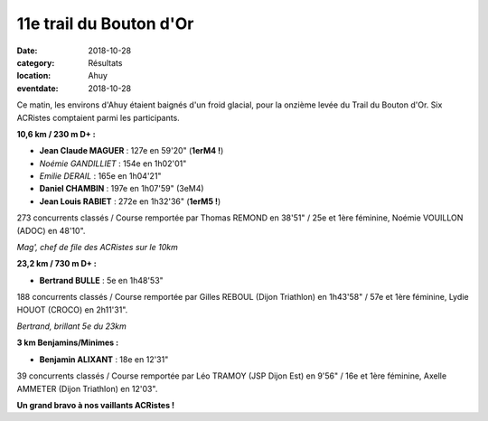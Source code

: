 11e trail du Bouton d'Or
========================

:date: 2018-10-28
:category: Résultats
:location: Ahuy
:eventdate: 2018-10-28

Ce matin, les environs d'Ahuy étaient baignés d'un froid glacial, pour la onzième levée du Trail du Bouton d'Or. Six ACRistes comptaient parmi les participants.

**10,6 km / 230 m D+ :**

- **Jean Claude MAGUER** : 127e en 59'20" (**1erM4 !**)
- *Noémie GANDILLIET* : 154e en 1h02'01"
- *Emilie DERAIL* : 165e en 1h04'21"
- **Daniel CHAMBIN** : 197e en 1h07'59" (3eM4)
- **Jean Louis RABIET** : 272e en 1h32'36" (**1erM5 !**)

273 concurrents classés / Course remportée par Thomas REMOND en 38'51" / 25e et 1ère féminine, Noémie VOUILLON (ADOC) en 48'10".

.. image:: http://assets.acr-dijon.org/bo181.jpg

*Mag', chef de file des ACRistes sur le 10km*

**23,2 km / 730 m D+ :**

- **Bertrand BULLE** : 5e en 1h48'53"

188 concurrents classés / Course remportée par Gilles REBOUL (Dijon Triathlon) en 1h43'58" / 57e et 1ère féminine, Lydie HOUOT (CROCO) en 2h11'31".

.. image:: http://assets.acr-dijon.org/bo182.jpg

*Bertrand, brillant 5e du 23km*

**3 km Benjamins/Minimes :**

- **Benjamin ALIXANT** : 18e en 12'31"

39 concurrents classés / Course remportée par Léo TRAMOY (JSP Dijon Est) en 9'56" / 16e et 1ère féminine, Axelle AMMETER (Dijon Triathlon) en 12'03".

**Un grand bravo à nos vaillants ACRistes !**
